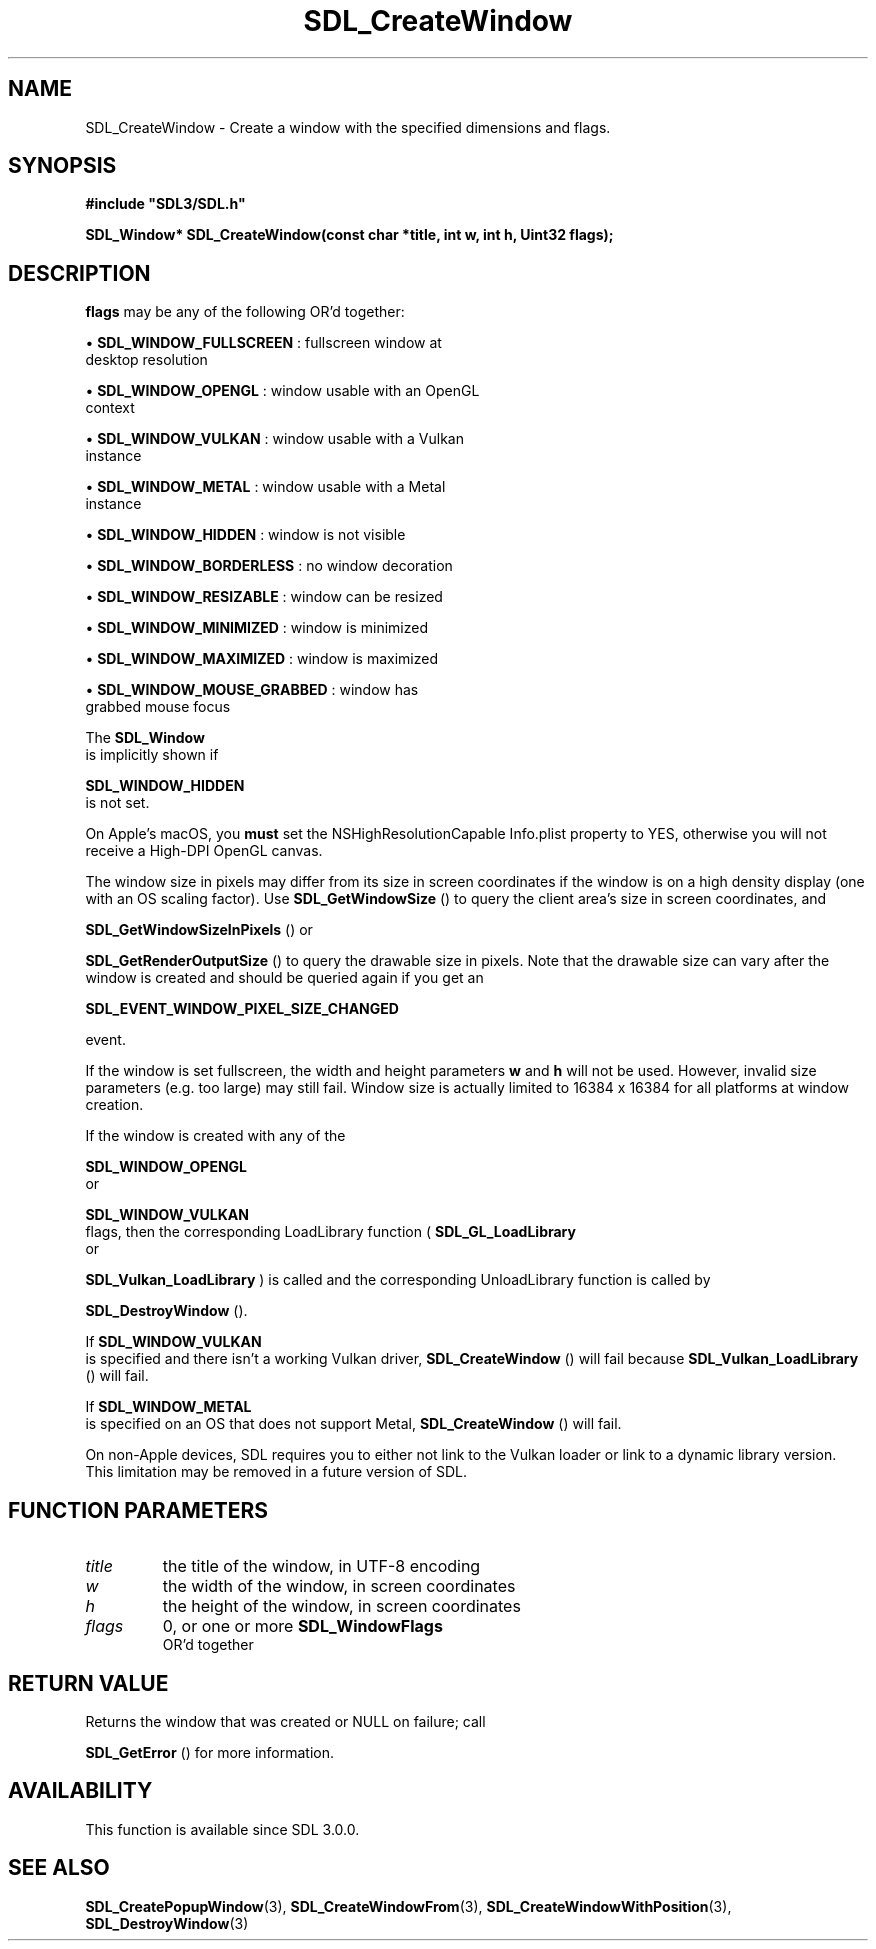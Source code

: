 .\" This manpage content is licensed under Creative Commons
.\"  Attribution 4.0 International (CC BY 4.0)
.\"   https://creativecommons.org/licenses/by/4.0/
.\" This manpage was generated from SDL's wiki page for SDL_CreateWindow:
.\"   https://wiki.libsdl.org/SDL_CreateWindow
.\" Generated with SDL/build-scripts/wikiheaders.pl
.\"  revision 60dcaff7eb25a01c9c87a5fed335b29a5625b95b
.\" Please report issues in this manpage's content at:
.\"   https://github.com/libsdl-org/sdlwiki/issues/new
.\" Please report issues in the generation of this manpage from the wiki at:
.\"   https://github.com/libsdl-org/SDL/issues/new?title=Misgenerated%20manpage%20for%20SDL_CreateWindow
.\" SDL can be found at https://libsdl.org/
.de URL
\$2 \(laURL: \$1 \(ra\$3
..
.if \n[.g] .mso www.tmac
.TH SDL_CreateWindow 3 "SDL 3.0.0" "SDL" "SDL3 FUNCTIONS"
.SH NAME
SDL_CreateWindow \- Create a window with the specified dimensions and flags\[char46]
.SH SYNOPSIS
.nf
.B #include \(dqSDL3/SDL.h\(dq
.PP
.BI "SDL_Window* SDL_CreateWindow(const char *title, int w, int h, Uint32 flags);
.fi
.SH DESCRIPTION

.BR flags
may be any of the following OR'd together:


\(bu 
.BR
.BR SDL_WINDOW_FULLSCREEN
: fullscreen window at
  desktop resolution

\(bu 
.BR
.BR SDL_WINDOW_OPENGL
: window usable with an OpenGL
  context

\(bu 
.BR
.BR SDL_WINDOW_VULKAN
: window usable with a Vulkan
  instance

\(bu 
.BR
.BR SDL_WINDOW_METAL
: window usable with a Metal
  instance

\(bu 
.BR
.BR SDL_WINDOW_HIDDEN
: window is not visible

\(bu 
.BR
.BR SDL_WINDOW_BORDERLESS
: no window decoration

\(bu 
.BR
.BR SDL_WINDOW_RESIZABLE
: window can be resized

\(bu 
.BR
.BR SDL_WINDOW_MINIMIZED
: window is minimized

\(bu 
.BR
.BR SDL_WINDOW_MAXIMIZED
: window is maximized

\(bu 
.BR
.BR SDL_WINDOW_MOUSE_GRABBED
: window has
  grabbed mouse focus

The 
.BR SDL_Window
 is implicitly shown if

.BR SDL_WINDOW_HIDDEN
 is not set\[char46]

On Apple's macOS, you
.B must
set the NSHighResolutionCapable Info\[char46]plist
property to YES, otherwise you will not receive a High-DPI OpenGL canvas\[char46]

The window size in pixels may differ from its size in screen coordinates if
the window is on a high density display (one with an OS scaling factor)\[char46]
Use 
.BR SDL_GetWindowSize
() to query the client area's
size in screen coordinates, and

.BR SDL_GetWindowSizeInPixels
() or

.BR SDL_GetRenderOutputSize
() to query the drawable
size in pixels\[char46] Note that the drawable size can vary after the window is
created and should be queried again if you get an

.BR SDL_EVENT_WINDOW_PIXEL_SIZE_CHANGED

event\[char46]

If the window is set fullscreen, the width and height parameters
.BR w
and
.BR h
will not be used\[char46] However, invalid size parameters (e\[char46]g\[char46] too large) may
still fail\[char46] Window size is actually limited to 16384 x 16384 for all
platforms at window creation\[char46]

If the window is created with any of the

.BR SDL_WINDOW_OPENGL
 or

.BR SDL_WINDOW_VULKAN
 flags, then the corresponding
LoadLibrary function (
.BR SDL_GL_LoadLibrary
 or

.BR SDL_Vulkan_LoadLibrary
) is called and the
corresponding UnloadLibrary function is called by

.BR SDL_DestroyWindow
()\[char46]

If 
.BR SDL_WINDOW_VULKAN
 is specified and there isn't a
working Vulkan driver, 
.BR SDL_CreateWindow
() will fail
because 
.BR SDL_Vulkan_LoadLibrary
() will fail\[char46]

If 
.BR SDL_WINDOW_METAL
 is specified on an OS that does not
support Metal, 
.BR SDL_CreateWindow
() will fail\[char46]

On non-Apple devices, SDL requires you to either not link to the Vulkan
loader or link to a dynamic library version\[char46] This limitation may be removed
in a future version of SDL\[char46]

.SH FUNCTION PARAMETERS
.TP
.I title
the title of the window, in UTF-8 encoding
.TP
.I w
the width of the window, in screen coordinates
.TP
.I h
the height of the window, in screen coordinates
.TP
.I flags
0, or one or more 
.BR SDL_WindowFlags
 OR'd together
.SH RETURN VALUE
Returns the window that was created or NULL on failure; call

.BR SDL_GetError
() for more information\[char46]

.SH AVAILABILITY
This function is available since SDL 3\[char46]0\[char46]0\[char46]

.SH SEE ALSO
.BR SDL_CreatePopupWindow (3),
.BR SDL_CreateWindowFrom (3),
.BR SDL_CreateWindowWithPosition (3),
.BR SDL_DestroyWindow (3)
